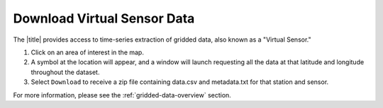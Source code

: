 .. _download-virtual-sensor-data-how-to:

############################
Download Virtual Sensor Data
############################

The |title| provides access to time-series extraction of gridded data, also known as a "Virtual Sensor."

#. Click on an area of interest in the map.
#. A symbol at the location will appear, and a window will launch requesting all the data at that latitude and longitude throughout the dataset.
#. Select ``Download`` to receive a zip file containing data.csv and metadata.txt for that station and sensor.

For more information, please see the :ref:`gridded-data-overview` section.
